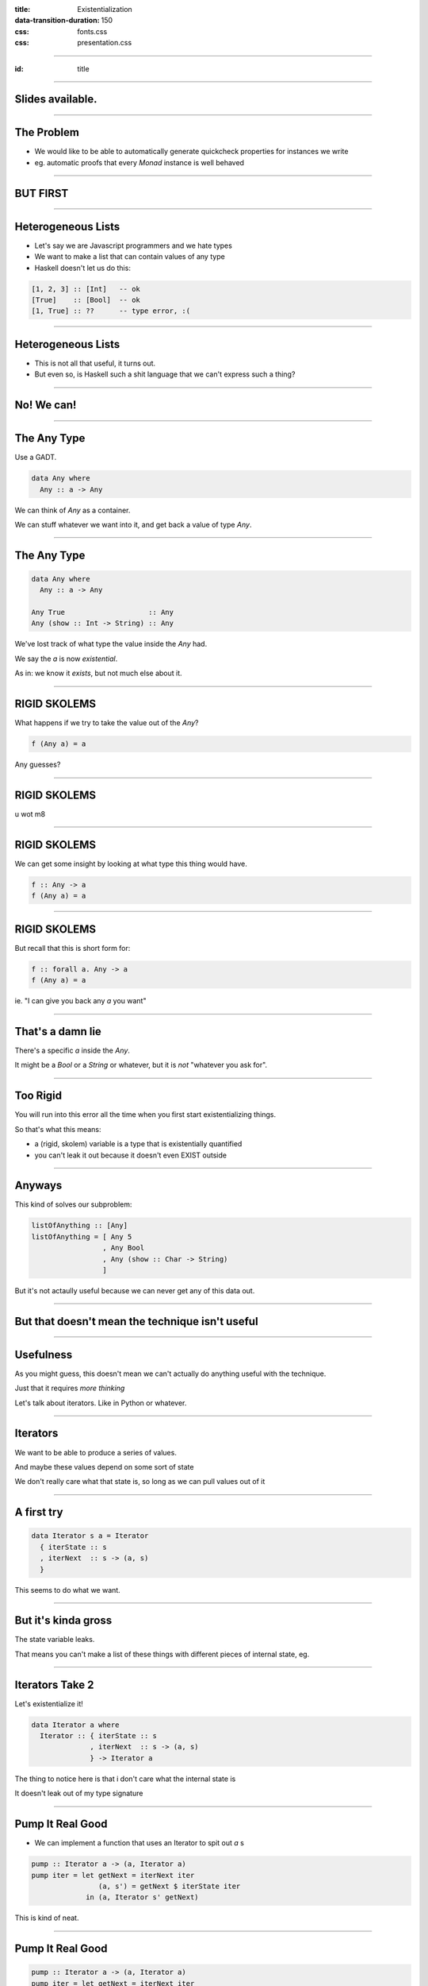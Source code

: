 :title: Existentialization
:data-transition-duration: 150

:css: fonts.css
:css: presentation.css













----

:id: title

.. raw:: html

  <script src='https://cdnjs.cloudflare.com/ajax/libs/mathjax/2.7.0/MathJax.js?config=TeX-MML-AM_CHTML'></script>

  <h1>Existentialization</h1>
  <h2>What Is It Good For?</h2>
  <h3>A talk by <span>Sandy Maguire</span></h3>
  <h4>reasonablypolymorphic.com</h4>

----

Slides available.
=================

.. raw:: html

  <pre>
  <h3>reasonablypolymorphic.com/existentialization</h3>

  </pre>


----

The Problem
===========

- We would like to be able to automatically generate quickcheck properties for instances we write
- eg. automatic proofs that every `Monad` instance is well behaved

----

BUT FIRST
=========

----

Heterogeneous Lists
===================

- Let's say we are Javascript programmers and we hate types
- We want to make a list that can contain values of any type

- Haskell doesn't let us do this:

.. code:: haskell

  [1, 2, 3] :: [Int]   -- ok
  [True]    :: [Bool]  -- ok
  [1, True] :: ??      -- type error, :(


----

Heterogeneous Lists
===================

- This is not all that useful, it turns out.
- But even so, is Haskell such a shit language that we can't express such a thing?

----

No! We can!
===========

----

The Any Type
============

Use a GADT.

.. code:: haskell

  data Any where
    Any :: a -> Any


We can think of `Any` as a container.

We can stuff whatever we want into it, and get back a value of type `Any`.

----

The Any Type
============

.. code:: haskell

  data Any where
    Any :: a -> Any

  Any True                    :: Any
  Any (show :: Int -> String) :: Any



We've lost track of what type the value inside the `Any` had.

We say the `a` is now *existential*.

As in: we know it *exists*, but not much else about it.

----

RIGID SKOLEMS
=============

What happens if we try to take the value out of the `Any`?

.. code:: haskell

  f (Any a) = a


Any guesses?

----

RIGID SKOLEMS
=============

.. raw:: html

  <pre>
  • Couldn't match expected type ‘t’ with actual type ‘a’
    because type variable ‘a’ would escape its scope
    This (rigid, skolem) type variable is bound by
      a pattern with constructor: Any :: forall a. a -> Any,

  </pre>


u wot m8

----

RIGID SKOLEMS
=============

We can get some insight by looking at what type this thing would have.

.. code:: haskell

  f :: Any -> a
  f (Any a) = a


----

RIGID SKOLEMS
=============

But recall that this is short form for:

.. code:: haskell

  f :: forall a. Any -> a
  f (Any a) = a


ie. "I can give you back any `a` you want"

----

That's a damn lie
=================

There's a specific `a` inside the `Any`.

It might be a `Bool` or a `String` or whatever, but it is *not* "whatever you ask for".

----

Too Rigid
=========

You will run into this error all the time when you first start existentializing things.

So that's what this means:

- a (rigid, skolem) variable is a type that is existentially quantified
- you can't leak it out because it doesn't even EXIST outside

----

Anyways
=======

This kind of solves our subproblem:

.. code:: haskell

  listOfAnything :: [Any]
  listOfAnything = [ Any 5
                   , Any Bool
                   , Any (show :: Char -> String)
                   ]


But it's not actaully useful because we can never get any of this data out.

----

But that doesn't mean the technique isn't useful
================================================

----

Usefulness
==========

As you might guess, this doesn't mean we can't actually do anything useful with the technique.

Just that it requires *more thinking*

Let's talk about iterators. Like in Python or whatever.

----

Iterators
=========

We want to be able to produce a series of values.

And maybe these values depend on some sort of state

We don't really care what that state is, so long as we can pull values out of it

----

A first try
===========

.. code:: haskell

  data Iterator s a = Iterator
    { iterState :: s
    , iterNext  :: s -> (a, s)
    }


This seems to do what we want.

----

But it's kinda gross
====================

The state variable leaks.

That means you can't make a list of these things with different pieces of internal state, eg.

----

Iterators Take 2
================

Let's existentialize it!

.. code:: haskell

  data Iterator a where
    Iterator :: { iterState :: s
                , iterNext  :: s -> (a, s)
                } -> Iterator a


The thing to notice here is that i don't care what the internal state is

It doesn't leak out of my type signature

----

Pump It Real Good
=================

- We can implement a function that uses an Iterator to spit out `a` s

.. code:: haskell

  pump :: Iterator a -> (a, Iterator a)
  pump iter = let getNext = iterNext iter
                  (a, s') = getNext $ iterState iter
               in (a, Iterator s' getNext)


This is kind of neat.

----

Pump It Real Good
=================

.. code:: haskell

  pump :: Iterator a -> (a, Iterator a)
  pump iter = let getNext = iterNext iter
                  (a, s') = getNext $ iterState iter
               in (a, Iterator s' getNext)


We can think of this as

.. code:: haskell

  (iterState, iterNext) :: exists s. (s, s -> (a, s))


GHC doesn't know what this `s` type variable is, but it knows that `iterState` and `iterNext` are talking about the same
`thing`.

----

And now for something seemingly completely different.
=====================================================

----

A More Interesting GADT
=======================

.. code:: haskell

  data Dict (c :: Constraint) where
    Dict :: c => Dict c


Notice here that `c` exists in the type, and so it is not existential.

But this is not any old data type!

----

Constructing Dicts
==================

This says we can only construct a `Dict c` if `c` is an instance.

eg.

.. code:: haskell

  Dict :: Dict (Enum Bool)        -- ok
  Dict :: Dict (Show Int)         -- ok

  Dict :: Dict (Eq (Int -> Int))  -- bad


Haskell doesn't have equality defined for functions.

----

Reified Constraints
===================

What value does this provide us?

It means we can pass constraints along as values -- they're now refied at the value level.

.. code:: haskell

  maybeShow :: a -> Maybe (Dict (Show a)) -> String
  maybeShow a (Just Dict) = show a
  maybeShow _ Nothing     = "i don't know how to show that"


  maybeShow True (Just Dict)  -- "True"
  maybeShow flip Nothing      -- "i don't know how to show that"


----

Generalizing
============

We can use the same technique to make a more useful any-list

.. code:: haskell

  data Showable where
    Showable :: Show a => a -> Showable

  showList :: [Showable] -> [String]
  showList = fmap (λ(Showable a) -> show a)

  -------------------------------------

  myList :: [Showable]
  myList = [Showable 1, Showable Bool, Showable "hello"]

  showList myList  -- [1, Bool, "\"hello\""]


----

A Counter Example
=================

Something we *can't* do:

.. code:: haskell

  data Equatable where
    Equatable :: Eq a => a -> Equatable

  equate :: Equatable -> Equatable -> Bool
  equate (Equatable a) (Equatable b) = a == b


----

A Counter Example
=================

This doesn't work, because it's morally equivalent to this:

.. code:: haskell

  equate :: exists a b. (Eq a, Eq b) => a -> b -> Bool
  equate a b = a == b


We don't know that `a` and `b` have the same type!

----

Eliminators
===========

In general, the strategy for doing useful things with existential variables is to introduce **eliminators** for them.

If we want to do something useful with a value of unknown type, we're going to need to provide a function that can do
something FOR ALL types.

----

Eliminators
===========

The general form of it is this:

.. code:: haskell

  eliminate :: SomeExistential -> (forall a. a -> r) -> r


If you give us an existential, and a way of constructing an `r` for any type I throw at you, then I can give you back an
`r`.

wat?

----

Eliminators
===========

A dumb example:

.. code:: haskell

  eliminate myExistential (const True)   -- True


----

Eliminators
===========

.. code:: haskell

  eliminate :: SomeExistential -> (forall a. a -> r) -> r


The `forall a. a` bit should be replaced with the definition of the existential.

----

Eliminators
===========

.. code:: haskell

  data Showable where
    Showable :: Show a => a -> Showable


  eliminateShowable :: Showable
                    -> (forall a. Show a => a -> r)
                    -> r


----

Eliminators
===========

.. code:: haskell

  data Iterator a where
    Iterator :: { iterState :: s
                , iterNext  :: s -> (a, s)
                } -> Iterator a


  eliminateIterator :: Iterator a
                    -> (forall s. s
                              -> (s -> (a, s))
                              -> r)
                    -> r


----

Eliminate the Lack of Intuition
===============================

The idea is that if can produce some `r` (that i get to choose) from whatever contents are inside the existential

Then I can produce an `r` given some existential value!

----

A Server
========

Let's say I want to run a server that will respond to different endpoints.

But each endpoint will take and return different payload types.

----

A Server
========

.. code:: haskell

  class Encodable a where
    encode :: a -> ByteString
    decode :: ByteString -> a

  instance Encodable Bool
  instance Encodable Int
  instance Encodable String
  -- etc


----

A Server
========

.. code:: haskell

  data SomeHandler where
    SomeHandler :: (Encodable a, Encodable b)
                => (a -> IO b)
                -> SomeHandler


----

A Server
========

.. code:: haskell

  recv :: IO (Endpoint, ByteString)
  send :: IO ByteString


  serve :: [(Endpoint, SomeHandler)] -> IO ()
  serve handlers = forever $ do
    (endpoint, payload) <- recv

    case lookup endpoint handlers of
      Nothing -> putStrLn "no handler!"
      Just (SomeHandler handler) ->
        result <- handler $ decode payload
        send $ encode result


----

Thanks for listening!
=====================

Any questions?


